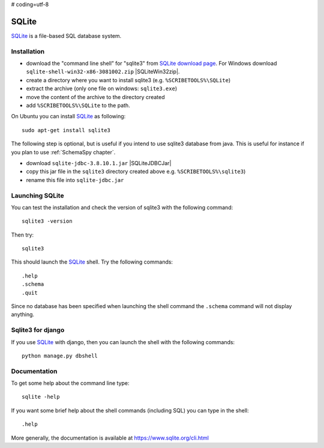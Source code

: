 # coding=utf-8

.. _`SQLite chapter`:

SQLite
======

SQLite_ is a file-based SQL database system.

.. _`SQLite Installation`:

Installation
------------

*   download the "command line shell” for "sqlite3" from
    `SQLite download page`_.
    For Windows download ``sqlite-shell-win32-x86-3081002.zip``
    |SQLiteWin32zip|.
*   create a directory where you want to install sqlite3 (e.g.
    ``%SCRIBETOOLS%\SQLite``)
*   extract the archive (only one file on windows: ``sqlite3.exe``)
*   move the content of the archive to the directory created
*   add ``%SCRIBETOOLS%\SQLite`` to the path.

On Ubuntu you can install SQLite_ as following::

    sudo apt-get install sqlite3

The following step is optional, but is useful if you intend to use sqlite3
database from java. This is useful for instance if you plan to use
:ref:`SchemaSpy chapter`.

*   download ``sqlite-jdbc-3.8.10.1.jar`` |SQLiteJDBCJar|
*   copy this jar file in the ``sqlite3`` directory created above
    e.g. ``%SCRIBETOOLS%\sqlite3``)
*   rename this file into ``sqlite-jdbc.jar``



Launching SQLite
-----------------
You can test the installation and check the version of sqlite3 with the
following command::

    sqlite3 -version

Then try::

    sqlite3

This should launch the SQLite_ shell. Try the following commands::

    .help
    .schema
    .quit

Since no database has been specified when launching the shell command the
``.schema`` command will not display anything.


Sqlite3 for django
------------------
If you use SQLite_ with django, then you can launch the shell with the
following commands::

    python manage.py dbshell


Documentation
-------------
To get some help about the command line type::

    sqlite -help

If you want some brief help about the shell commands (including SQL) you can
type in the shell::

    .help

More generally, the documentation is available at
https://www.sqlite.org/cli.html




.. .....................................................................

.. _SQLite:
    https://www.sqlite.org/

.. _`SQLite download page`:
    https://www.sqlite.org/download.html

.. |SQLiteWin32zip| replace::
    (:download:`local <../../res/sqlite/downloads/Win/sqlite-shell-win32-x86-3081002.zip>`,
    `web <https://www.sqlite.org/2015/sqlite-shell-win32-x86-3081002.zip>`__)


.. |SQLiteJDBCJar| replace::
    (:download:`local <../../res/sqlite/downloads/sqlite-jdbc-3.8.10.1.jar>`,
    `web <https://bitbucket.org/xerial/sqlite-jdbc/downloads/sqlite-jdbc-3.8.10.1.jar>`__)
